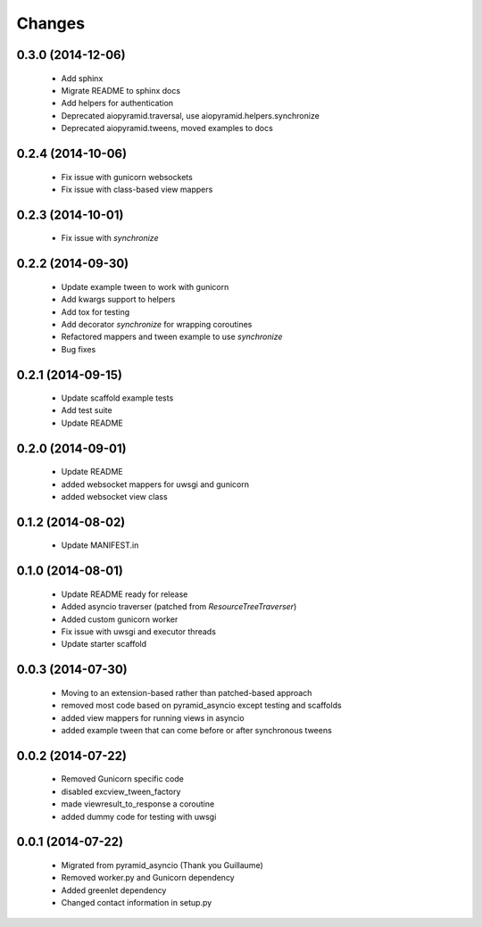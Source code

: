 Changes
=======

.. :changelog:

0.3.0 (2014-12-06)
------------------
    - Add sphinx
    - Migrate README to sphinx docs
    - Add helpers for authentication
    - Deprecated aiopyramid.traversal, use aiopyramid.helpers.synchronize
    - Deprecated aiopyramid.tweens, moved examples to docs

0.2.4 (2014-10-06)
------------------
    - Fix issue with gunicorn websockets
    - Fix issue with class-based view mappers

0.2.3 (2014-10-01)
------------------
    - Fix issue with `synchronize`

0.2.2 (2014-09-30)
------------------
    - Update example tween to work with gunicorn
    - Add kwargs support to helpers
    - Add tox for testing
    - Add decorator `synchronize` for wrapping coroutines
    - Refactored mappers and tween example to use `synchronize`
    - Bug fixes

0.2.1 (2014-09-15)
------------------
    - Update scaffold example tests
    - Add test suite
    - Update README

0.2.0 (2014-09-01)
------------------
    - Update README
    - added websocket mappers for uwsgi and gunicorn
    - added websocket view class

0.1.2 (2014-08-02)
------------------
    - Update MANIFEST.in

0.1.0 (2014-08-01)
------------------
    - Update README ready for release
    - Added asyncio traverser (patched from `ResourceTreeTraverser`)
    - Added custom gunicorn worker
    - Fix issue with uwsgi and executor threads
    - Update starter scaffold

0.0.3 (2014-07-30)
------------------
    - Moving to an extension-based rather than patched-based approach
    - removed most code based on pyramid_asyncio except testing and scaffolds
    - added view mappers for running views in asyncio
    - added example tween that can come before or after synchronous tweens

0.0.2 (2014-07-22)
------------------
    - Removed Gunicorn specific code
    - disabled excview_tween_factory
    - made viewresult_to_response a coroutine
    - added dummy code for testing with uwsgi

0.0.1 (2014-07-22)
------------------
    - Migrated from pyramid_asyncio (Thank you Guillaume)
    - Removed worker.py and Gunicorn dependency
    - Added greenlet dependency
    - Changed contact information in setup.py
